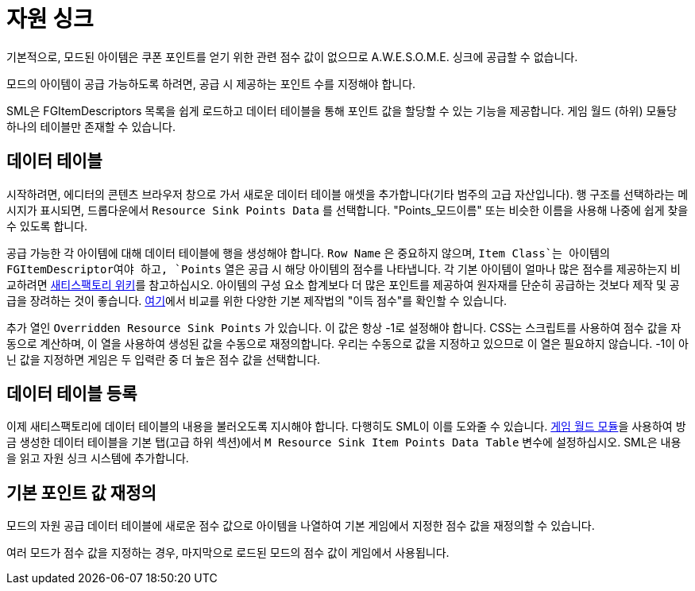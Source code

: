 = 자원 싱크

기본적으로, 모드된 아이템은 쿠폰 포인트를 얻기 위한
관련 점수 값이 없으므로 A.W.E.S.O.M.E. 싱크에 공급할 수 없습니다.

모드의 아이템이 공급 가능하도록 하려면,
공급 시 제공하는 포인트 수를 지정해야 합니다.

SML은 FGItemDescriptors 목록을 쉽게 로드하고
데이터 테이블을 통해 포인트 값을 할당할 수 있는 기능을 제공합니다.
게임 월드 (하위) 모듈당 하나의 테이블만 존재할 수 있습니다.

== 데이터 테이블

시작하려면, 에디터의 콘텐츠 브라우저 창으로 가서 새로운 데이터 테이블 애셋을 추가합니다(기타 범주의 고급 자산입니다).
행 구조를 선택하라는 메시지가 표시되면, 드롭다운에서 `Resource Sink Points Data` 를 선택합니다.
"Points_모드이름" 또는 비슷한 이름을 사용해 나중에 쉽게 찾을 수 있도록 합니다.

공급 가능한 각 아이템에 대해 데이터 테이블에 행을 생성해야 합니다.
`Row Name` 은 중요하지 않으며, `Item Class`는 아이템의 FGItemDescriptor여야 하고,
`Points` 열은 공급 시 해당 아이템의 점수를 나타냅니다.
각 기본 아이템이 얼마나 많은 점수를 제공하는지 비교하려면
https://satisfactory.wiki.gg/AWESOME_Sink#Points_generated_per_item[새티스팩토리 위키]를 참고하십시오.
아이템의 구성 요소 합계보다 더 많은 포인트를 제공하여
원자재를 단순히 공급하는 것보다 제작 및 공급을 장려하는 것이 좋습니다.
https://satisfactory.wiki.gg/AWESOME_Sink#Recipe_point_improvement_ratios[여기]에서 비교를 위한 다양한 기본 제작법의 "이득 점수"를 확인할 수 있습니다.

추가 열인 `Overridden Resource Sink Points` 가 있습니다. 이 값은 항상 -1로 설정해야 합니다.
CSS는 스크립트를 사용하여 점수 값을 자동으로 계산하며,
이 열을 사용하여 생성된 값을 수동으로 재정의합니다.
우리는 수동으로 값을 지정하고 있으므로 이 열은 필요하지 않습니다.
-1이 아닌 값을 지정하면 게임은 두 입력란 중
더 높은 점수 값을 선택합니다.

== 데이터 테이블 등록

이제 새티스팩토리에 데이터 테이블의 내용을 불러오도록 지시해야 합니다.
다행히도 SML이 이를 도와줄 수 있습니다. xref:Development/ModLoader/ModModules.adoc#_game_world_module_ugameworldmodule[게임 월드 모듈]을 사용하여
방금 생성한 데이터 테이블을 기본 탭(고급 하위 섹션)에서
`M Resource Sink Item Points Data Table` 변수에 설정하십시오.
SML은 내용을 읽고 자원 싱크 시스템에 추가합니다.

== 기본 포인트 값 재정의

모드의 자원 공급 데이터 테이블에 새로운 점수 값으로 아이템을 나열하여 기본 게임에서 지정한 점수 값을 재정의할 수 있습니다.

여러 모드가 점수 값을 지정하는 경우, 마지막으로 로드된 모드의 점수 값이 게임에서 사용됩니다.
